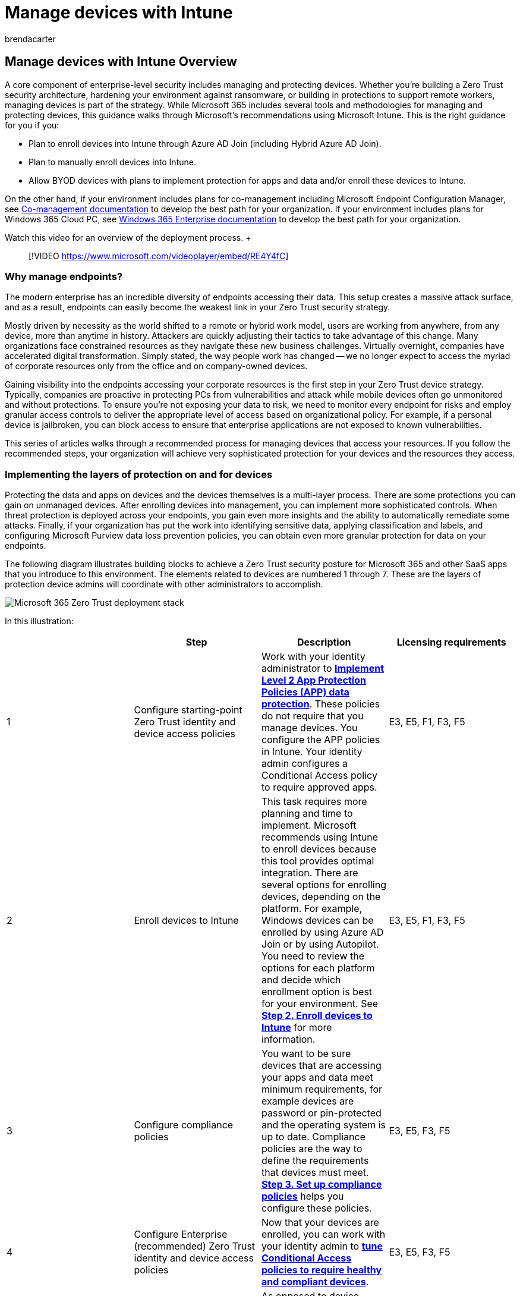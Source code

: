 = Manage devices with Intune
:audience: ITPro
:author: brendacarter
:description: Enroll your endpoint devices in Microsoft Intune as part of your Zero Trust security architecture, protecting against ransomware while building in protection for remote workers.
:f1.keywords: ["enroll devices into Intune", "manage device endpoints", "zero trust deployment stack", "device management with zero trust"]
:keywords:
:manager: dougeby
:ms.author: bcarter
:ms.collection: ["highpri", "M365-security-compliance", "m365solution-managedevices", "m365solution-overview", "zerotrust-solution"]
:ms.custom:
:ms.localizationpriority: high
:ms.service: o365-solutions
:ms.topic: article

== Manage devices with Intune Overview

A core component of enterprise-level security includes managing and protecting devices.
Whether you're building a Zero Trust security architecture, hardening your environment against ransomware, or building in protections to support remote workers, managing devices is part of the strategy.
While Microsoft 365 includes several tools and methodologies for managing and protecting devices, this guidance walks through Microsoft's recommendations using Microsoft Intune.
This is the right guidance for you if you:

* Plan to enroll devices into Intune through Azure AD Join (including Hybrid Azure AD Join).
* Plan to manually enroll devices into Intune.
* Allow BYOD devices with plans to implement protection for apps and data and/or enroll these devices to Intune.

On the other hand, if your environment includes plans for co-management including Microsoft Endpoint Configuration Manager, see link:/mem/configmgr/comanage/[Co-management documentation] to develop the best path for your organization.
If your environment includes plans for Windows 365 Cloud PC, see link:/windows-365/enterprise/[Windows 365 Enterprise documentation] to develop the best path for your organization.

Watch this video for an overview of the deployment process.
+  +

____
[!VIDEO https://www.microsoft.com/videoplayer/embed/RE4Y4fC]
____

=== Why manage endpoints?

The modern enterprise has an incredible diversity of endpoints accessing their data.
This setup creates a massive attack surface, and as a result, endpoints can easily become the weakest link in your Zero Trust security strategy.

Mostly driven by necessity as the world shifted to a remote or hybrid work model, users are working from anywhere, from any device, more than anytime in history.
Attackers are quickly adjusting their tactics to take advantage of this change.
Many organizations face constrained resources as they navigate these new business challenges.
Virtually overnight, companies have accelerated digital transformation.
Simply stated, the way people work has changed -- we no longer expect to access the myriad of corporate resources only from the office and on company-owned devices.

Gaining visibility into the endpoints accessing your corporate resources is the first step in your Zero Trust device strategy.
Typically, companies are proactive in protecting PCs from vulnerabilities and attack while mobile devices often go unmonitored and without protections.
To ensure you're not exposing your data to risk, we need to monitor every endpoint for risks and employ granular access controls to deliver the appropriate level of access based on organizational policy.
For example, if a personal device is jailbroken, you can block access to ensure that enterprise applications are not exposed to known vulnerabilities.

This series of articles walks through a recommended process for managing devices that access your resources.
If you follow the recommended steps, your organization will achieve very sophisticated protection for your devices and the resources they access.

=== Implementing the layers of protection on and for devices

Protecting the data and apps on devices and the devices themselves is a multi-layer process.
There are some protections you can gain on unmanaged devices.
After enrolling devices into management, you can implement more sophisticated controls.
When threat protection is deployed across your endpoints, you gain even more insights and the ability to automatically remediate some attacks.
Finally, if your organization has put the work into identifying sensitive data, applying classification and labels, and configuring Microsoft Purview data loss prevention policies, you can obtain even more granular protection for data on your endpoints.

The following diagram illustrates building blocks to achieve a Zero Trust security posture for Microsoft 365 and other SaaS apps that you introduce to this environment.
The elements related to devices are numbered 1 through 7.
These are the layers of protection device admins will coordinate with other administrators to accomplish.

image::../media/devices/m365-zero-trust-deployment-stack-devices.png#lightbox[Microsoft 365 Zero Trust deployment stack]

In this illustration:

|===
| &nbsp; | Step | Description | Licensing requirements

| 1
| Configure starting-point Zero Trust identity and device access policies
| Work with your identity administrator to xref:manage-devices-with-intune-app-protection.adoc[*Implement Level 2 App Protection Policies (APP) data protection*].
These policies do not require that you manage devices.
You configure the APP policies in Intune.
Your identity admin configures a Conditional Access policy to require approved apps.
| E3, E5, F1, F3, F5

| 2
| Enroll devices to Intune
| This task requires more planning and time to implement.
Microsoft recommends using Intune to enroll devices because this tool provides optimal integration.
There are several options for enrolling devices, depending on the platform.
For example, Windows devices can be enrolled by using Azure AD Join or by using Autopilot.
You need to review the options for each platform and decide which enrollment option is best for your environment.
See xref:manage-devices-with-intune-enroll.adoc[*Step 2.
Enroll devices to Intune*] for more information.
| E3, E5, F1, F3, F5

| 3
| Configure compliance policies
| You want to be sure devices that are accessing your apps and data meet minimum requirements, for example devices are password or pin-protected and the operating system is up to date.
Compliance policies are the way to define the requirements that devices must meet.
xref:manage-devices-with-intune-compliance-policies.adoc[*Step 3.
Set up compliance policies*] helps you configure these policies.
| E3, E5, F3, F5

| 4
| Configure Enterprise (recommended) Zero Trust identity and device access policies
| Now that your devices are enrolled, you can work with your identity admin to xref:manage-devices-with-intune-require-compliance.adoc[*tune Conditional Access policies to require healthy and compliant devices*].
| E3, E5, F3, F5

| 5
| Deploy configuration profiles
| As opposed to device compliance policies that simply mark a device as compliant or not based on criteria you configure, configuration profiles actually change the configuration of settings on a device.
You can use configuration policies to harden devices against cyberthreats.
See xref:manage-devices-with-intune-configuration-profiles.adoc[*Step 5.
Deploy configuration profiles*].
| E3, E5, F3, F5

| 6
| Monitor device risk and compliance with security baselines
| In this step, you connect Intune to Microsoft Defender for Endpoint.
With this integration, you can then monitor device risk as a condition for access.
Devices that are found to be in a risky state will be blocked.
You can also monitor compliance with security baselines.
See xref:manage-devices-with-intune-monitor-risk.adoc[*Step 6.
Monitor device risk and compliance to security baselines*].
| E5, F5

| 7
| Implement data loss prevention (DLP) with information protection capabilities
| If your organization has put the work into identifying sensitive data and labeling documents, you can work with your information protection admin to xref:manage-devices-with-intune-dlp-mip.adoc[*protect sensitive information and documents on your devices*].
| E5, F5 compliance add-on
|===

=== Coordinating endpoint management with Zero Trust identity and device access policies

This guidance is tightly coordinated with the recommended xref:../security/office-365-security/microsoft-365-policies-configurations.adoc[*Zero Trust identity and device access policies*].
You will be working with your identity team to carry through protection that you configure with Intune into Conditional Access policies in Azure AD.

Here's an illustration of the recommended policy set with step callouts for the work you will do in Intune/MEM and the related Conditional Access policies you will help coordinate in Azure AD.

image::../media/devices/identity-device-overview-steps.png#lightbox[Zero Trust identity and device access policies,link=https://github.com/MicrosoftDocs/microsoft-365-docs/raw/public/microsoft-365/media/devices/identity-device-overview-steps.png]

In this illustration:

* In Step 1, xref:manage-devices-with-intune-app-protection.adoc[*Implement Level 2 App Protection Policies (APP)*] you configure the recommended level of data protection with APP policies.
Then you work with your identity team to configure the related Conditional Access rule to require use of this protection.
* In Steps 2, 3 and 4, you enroll devices into management with Intune, define device compliance policies, and then coordinate with your identity team to configure the related Conditional Access rule to only allow access to compliant devices.

////
-
## Managing change with users
-
////

=== Enrolling devices vs. onboarding devices

If you follow this guidance, you will enroll devices into management using Intune and you will onboard devices for the following Microsoft 365 capabilities:

* Microsoft Defender for Endpoint
* Microsoft Purview (for endpoint data loss prevention (DLP))

The following illustration details how this works using Intune.

image::../media/devices/devices-enroll-onboard-process.png#lightbox[Process for enrolling and onboarding devices]

In the illustration:

. Enroll devices into management with Intune.
. Use Intune to onboard devices to Defender for Endpoint.
. Devices that are onboarded to Defender for Endpoint are also onboarded for Microsoft Purview features, including Endpoint DLP.

Note that only Intune is managing devices.
Onboarding refers to the ability for a device to share information with a specific service.
The following table summarizes the differences between enrolling devices into management and onboarding devices for a specific service.

|===
| &nbsp; | Enroll | Onboard

| Description
| Enrollment applies to managing devices.
Devices are enrolled for management with Intune or Configuration Manager.
| Onboarding configures a device to work with a specific set of capabilities in Microsoft 365.
Currently, onboarding applies to Microsoft Defender for Endpoint and Microsoft compliance capabilities.
+  + On Windows devices, onboarding involves toggling a setting in Windows Defender that allows Defender to connect to the online service and accept policies that apply to the device.

| Scope
| These device management tools manage the entire device, including configuring the device to meet specific objectives, like security.
| Onboarding only affects the services that apply.

| Recommended method
| Azure Active Directory join automatically enrolls devices into Intune.
| Intune is the preferred method for onboarding devices to Windows Defender for Endpoint, and consequently Microsoft Purview capabilities.
+  + Note that devices that are onboarded to Microsoft Purview capabilities using other methods are not automatically enrolled for Defender for Endpoint.

| Other methods
| Other methods of enrollment depend on the platform of the device and whether it is BYOD or managed by your organization.
| Other methods for onboarding devices include, in recommended order: + <li>Configuration Manager<li>Other mobile device management tool (if the device is managed by one)<li>Local script<li>VDI configuration package for onboarding non-persistent virtual desktop infrastructure (VDI) devices<li>Group Policy

|
|
|
|===

=== Learning for administrators

The following resources help administrators learn concepts about using MEM and Intune.

link:/training/modules/simplify-device-management-with-microsoft-endpoint-manager/[Simplify device management with Microsoft Endpoint Manager] Description: Learn about modern management and the Microsoft Endpoint Manager and how the business management tools in Microsoft 365 can simplify management of all your devices.

link:/training/modules/set-up-microsoft-intune/[Set up Microsoft Intune] Description: Microsoft Intune, which is a part of Microsoft Endpoint Manager, helps you protect the devices, apps, and data that the people at your organization use to be productive.
After completing this module, you will have set up Microsoft Intune.
Set up includes reviewing the supported configurations, signing up for Intune, adding users and groups, assigning licenses to users, granting admin permissions, and setting the MDM authority.
